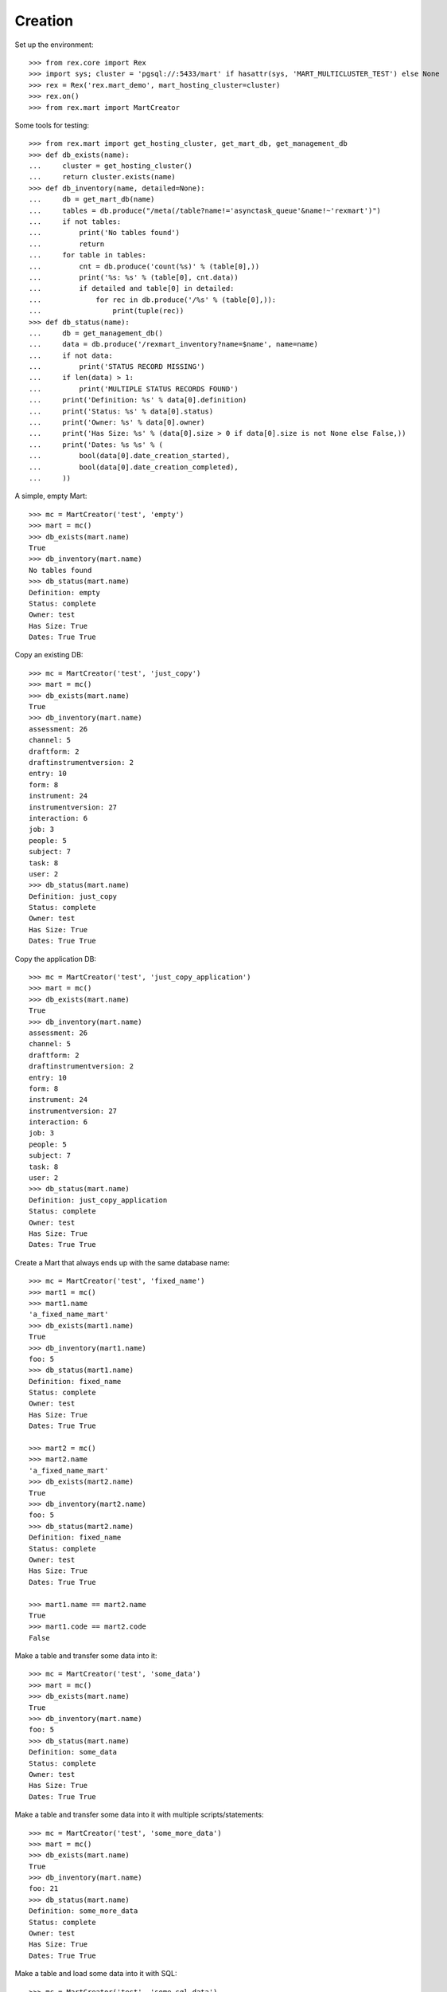 ********
Creation
********


Set up the environment::

    >>> from rex.core import Rex
    >>> import sys; cluster = 'pgsql://:5433/mart' if hasattr(sys, 'MART_MULTICLUSTER_TEST') else None
    >>> rex = Rex('rex.mart_demo', mart_hosting_cluster=cluster)
    >>> rex.on()
    >>> from rex.mart import MartCreator

Some tools for testing::

    >>> from rex.mart import get_hosting_cluster, get_mart_db, get_management_db
    >>> def db_exists(name):
    ...     cluster = get_hosting_cluster()
    ...     return cluster.exists(name)
    >>> def db_inventory(name, detailed=None):
    ...     db = get_mart_db(name)
    ...     tables = db.produce("/meta(/table?name!='asynctask_queue'&name!~'rexmart')")
    ...     if not tables:
    ...         print('No tables found')
    ...         return
    ...     for table in tables:
    ...         cnt = db.produce('count(%s)' % (table[0],))
    ...         print('%s: %s' % (table[0], cnt.data))
    ...         if detailed and table[0] in detailed:
    ...             for rec in db.produce('/%s' % (table[0],)):
    ...                 print(tuple(rec))
    >>> def db_status(name):
    ...     db = get_management_db()
    ...     data = db.produce('/rexmart_inventory?name=$name', name=name)
    ...     if not data:
    ...         print('STATUS RECORD MISSING')
    ...     if len(data) > 1:
    ...         print('MULTIPLE STATUS RECORDS FOUND')
    ...     print('Definition: %s' % data[0].definition)
    ...     print('Status: %s' % data[0].status)
    ...     print('Owner: %s' % data[0].owner)
    ...     print('Has Size: %s' % (data[0].size > 0 if data[0].size is not None else False,))
    ...     print('Dates: %s %s' % (
    ...         bool(data[0].date_creation_started),
    ...         bool(data[0].date_creation_completed),
    ...     ))

A simple, empty Mart::

    >>> mc = MartCreator('test', 'empty')
    >>> mart = mc()
    >>> db_exists(mart.name)
    True
    >>> db_inventory(mart.name)
    No tables found
    >>> db_status(mart.name)
    Definition: empty
    Status: complete
    Owner: test
    Has Size: True
    Dates: True True

Copy an existing DB::

    >>> mc = MartCreator('test', 'just_copy')
    >>> mart = mc()
    >>> db_exists(mart.name)
    True
    >>> db_inventory(mart.name)
    assessment: 26
    channel: 5
    draftform: 2
    draftinstrumentversion: 2
    entry: 10
    form: 8
    instrument: 24
    instrumentversion: 27
    interaction: 6
    job: 3
    people: 5
    subject: 7
    task: 8
    user: 2
    >>> db_status(mart.name)
    Definition: just_copy
    Status: complete
    Owner: test
    Has Size: True
    Dates: True True

Copy the application DB::

    >>> mc = MartCreator('test', 'just_copy_application')
    >>> mart = mc()
    >>> db_exists(mart.name)
    True
    >>> db_inventory(mart.name)
    assessment: 26
    channel: 5
    draftform: 2
    draftinstrumentversion: 2
    entry: 10
    form: 8
    instrument: 24
    instrumentversion: 27
    interaction: 6
    job: 3
    people: 5
    subject: 7
    task: 8
    user: 2
    >>> db_status(mart.name)
    Definition: just_copy_application
    Status: complete
    Owner: test
    Has Size: True
    Dates: True True

Create a Mart that always ends up with the same database name::

    >>> mc = MartCreator('test', 'fixed_name')
    >>> mart1 = mc()
    >>> mart1.name
    'a_fixed_name_mart'
    >>> db_exists(mart1.name)
    True
    >>> db_inventory(mart1.name)
    foo: 5
    >>> db_status(mart1.name)
    Definition: fixed_name
    Status: complete
    Owner: test
    Has Size: True
    Dates: True True

    >>> mart2 = mc()
    >>> mart2.name
    'a_fixed_name_mart'
    >>> db_exists(mart2.name)
    True
    >>> db_inventory(mart2.name)
    foo: 5
    >>> db_status(mart2.name)
    Definition: fixed_name
    Status: complete
    Owner: test
    Has Size: True
    Dates: True True

    >>> mart1.name == mart2.name
    True
    >>> mart1.code == mart2.code
    False

Make a table and transfer some data into it::

    >>> mc = MartCreator('test', 'some_data')
    >>> mart = mc()
    >>> db_exists(mart.name)
    True
    >>> db_inventory(mart.name)
    foo: 5
    >>> db_status(mart.name)
    Definition: some_data
    Status: complete
    Owner: test
    Has Size: True
    Dates: True True

Make a table and transfer some data into it with multiple scripts/statements::

    >>> mc = MartCreator('test', 'some_more_data')
    >>> mart = mc()
    >>> db_exists(mart.name)
    True
    >>> db_inventory(mart.name)
    foo: 21
    >>> db_status(mart.name)
    Definition: some_more_data
    Status: complete
    Owner: test
    Has Size: True
    Dates: True True

Make a table and load some data into it with SQL::

    >>> mc = MartCreator('test', 'some_sql_data')
    >>> mart = mc()
    >>> db_exists(mart.name)
    True
    >>> db_inventory(mart.name)
    foo: 1
    >>> db_status(mart.name)
    Definition: some_sql_data
    Status: complete
    Owner: test
    Has Size: True
    Dates: True True

Make a table and load some data into it with multiple SQL scripts/statements::

    >>> mc = MartCreator('test', 'some_more_sql_data')
    >>> mart = mc()
    >>> db_exists(mart.name)
    True
    >>> db_inventory(mart.name)
    foo: 4
    >>> db_status(mart.name)
    Definition: some_more_sql_data
    Status: complete
    Owner: test
    Has Size: True
    Dates: True True

Make a table and load it with data using both ETL phases::

    >>> mc = MartCreator('test', 'both_etl_phases')
    >>> mart = mc()
    >>> db_exists(mart.name)
    True
    >>> db_inventory(mart.name)
    foo: 25
    >>> db_status(mart.name)
    Definition: both_etl_phases
    Status: complete
    Owner: test
    Has Size: True
    Dates: True True

Make a table and load it with data using script parameters::

    >>> mc = MartCreator('test', 'some_data_with_params')
    >>> mart = mc()
    >>> db_exists(mart.name)
    True
    >>> db_inventory(mart.name, detailed=['foo'])
    foo: 6
    ('bar', None)
    ('baz', None)
    ('blah', None)
    ('foo', None)
    ('some_data_with_params', None)
    ('test', None)
    >>> db_status(mart.name)
    Definition: some_data_with_params
    Status: complete
    Owner: test
    Has Size: True
    Dates: True True

Load data into an existing database::

    >>> mc = MartCreator('test', 'existing')
    >>> mart = mc()
    >>> mart.name
    'mart_demo'
    >>> db_exists(mart.name)
    True
    >>> db_inventory(mart.name)
    assessment: 26
    channel: 5
    draftform: 2
    draftinstrumentversion: 2
    entry: 10
    foo: 5
    form: 8
    instrument: 24
    instrumentversion: 27
    interaction: 6
    job: 3
    people: 5
    subject: 7
    task: 8
    user: 2
    >>> db_status(mart.name)
    Definition: existing
    Status: complete
    Owner: test
    Has Size: True
    Dates: True True

You can load Assessments into the Mart::

    >>> mc = MartCreator('test', 'simple_assessment')
    >>> mart = mc()
    >>> db_exists(mart.name)
    True
    >>> db_inventory(mart.name)
    mart1: 8
    >>> db_status(mart.name)
    Definition: simple_assessment
    Status: complete
    Owner: test
    Has Size: True
    Dates: True True

You can load Assessments into the Mart and link the table to other tables in
the Mart::

    >>> mc = MartCreator('test', 'linked_assessment')
    >>> mart = mc()
    >>> db_exists(mart.name)
    True
    >>> db_inventory(mart.name)
    mart1: 8
    subject: 7
    >>> db_status(mart.name)
    Definition: linked_assessment
    Status: complete
    Owner: test
    Has Size: True
    Dates: True True

    >>> mc = MartCreator('test', 'linked_assessment_alltypes')
    >>> mart = mc()
    >>> db_exists(mart.name)
    True
    >>> db_inventory(mart.name)
    alltypes: 5
    alltypes_matrix_field: 4
    alltypes_recordlist_field: 7
    subject: 7
    >>> db_status(mart.name)
    Definition: linked_assessment_alltypes
    Status: complete
    Owner: test
    Has Size: True
    Dates: True True

You can load Assessments into the Mart and peform calculations on their
contents::

    >>> mc = MartCreator('test', 'calculated_assessment')
    >>> mart = mc()
    >>> db_exists(mart.name)
    True
    >>> db_inventory(mart.name, detailed=['mart1'])
    mart1: 8
    ('martassessment1', 'mart11', 'MARTASSESSMENT1-1', 'MARTASSESSMENT1-2', 'MARTASSESSMENT1-3', 'foo1')
    ('martassessment2', 'mart11', 'MARTASSESSMENT2-1', 'MARTASSESSMENT2-2', 'MARTASSESSMENT2-3', 'foo2')
    ('martassessment3', 'mart11', 'MARTASSESSMENT3-1', 'MARTASSESSMENT3-2', 'MARTASSESSMENT3-3', 'foo3')
    ('martassessment4', 'mart11', 'MARTASSESSMENT4-1', 'MARTASSESSMENT4-2', 'MARTASSESSMENT4-3', 'foo4')
    ('martassessment5', 'mart11', 'MARTASSESSMENT5-1', 'MARTASSESSMENT5-2', 'MARTASSESSMENT5-3', 'foo5')
    ('martassessment6', 'mart11', 'MARTASSESSMENT6-1', 'MARTASSESSMENT6-2', 'MARTASSESSMENT6-3', 'foo6')
    ('martassessment7', 'mart11', 'MARTASSESSMENT7-1', 'MARTASSESSMENT7-2', 'MARTASSESSMENT7-3', 'foo7')
    ('martassessment8', 'mart11', 'MARTASSESSMENT8-1', 'MARTASSESSMENT8-2', 'MARTASSESSMENT8-3', 'foo8')
    >>> db_status(mart.name)
    Definition: calculated_assessment
    Status: complete
    Owner: test
    Has Size: True
    Dates: True True

You can load Assessments into the Mart and alter/update the tables created by
them in the ``post_assessment_scripts``::

    >>> mc = MartCreator('test', 'schema_modification')
    >>> mart = mc()
    >>> db_exists(mart.name)
    True
    >>> db_inventory(mart.name, detailed=['mart1'])
    mart1: 8
    ('martassessment1', 'mart11', 12, 'foo1', 'bar')
    ('martassessment2', 'mart11', 13, 'foo2', 'bar')
    ('martassessment3', 'mart11', 14, 'foo3', 'bar')
    ('martassessment4', 'mart11', 15, 'foo4', 'bar')
    ('martassessment5', 'mart11', 16, 'foo5', 'bar')
    ('martassessment6', 'mart11', 17, 'foo6', 'bar')
    ('martassessment7', 'mart11', 18, 'foo7', 'bar')
    ('martassessment8', 'mart11', 19, 'foo8', 'bar')
    >>> db_status(mart.name)
    Definition: schema_modification
    Status: complete
    Owner: test
    Has Size: True
    Dates: True True

Your Assessment selector can include JSON-ish fields::

    >>> mc = MartCreator('test', 'select_json')
    >>> mart = mc()
    >>> db_exists(mart.name)
    True
    >>> db_inventory(mart.name)
    driver: 1
    mart8: 1
    >>> db_status(mart.name)
    Definition: select_json
    Status: complete
    Owner: test
    Has Size: True
    Dates: True True

Definitions can invoke post-processors::

    >>> mc = MartCreator('test', 'index_processor')
    >>> mart = mc()
    >>> db_exists(mart.name)
    True
    >>> db_inventory(mart.name)
    foo: 0
    >>> db_status(mart.name)
    Definition: index_processor
    Status: complete
    Owner: test
    Has Size: True
    Dates: True True

    >>> mc = MartCreator('test', 'analyze_processor')
    >>> mart = mc()
    >>> db_exists(mart.name)
    True
    >>> db_inventory(mart.name)
    foo: 0
    >>> db_status(mart.name)
    Definition: analyze_processor
    Status: complete
    Owner: test
    Has Size: True
    Dates: True True

    >>> mc = MartCreator('test', 'datadictionary_deployment')
    >>> mart = mc()
    >>> db_exists(mart.name)
    True
    >>> db_inventory(mart.name, detailed=['datadictionary_table', 'datadictionary_column', 'datadictionary_enumeration', 'foo'])
    datadictionary_column: 2
    (ID('foo'), 'col1', 'The First Column', None, None, 'text', None)
    (ID('foo'), 'col2', None, 'Test Description', None, 'enumeration', None)
    datadictionary_enumeration: 3
    (ID(ID('foo'), 'col2'), 'bar', None)
    (ID(ID('foo'), 'col2'), 'baz', 'Bazzerific Description')
    (ID(ID('foo'), 'col2'), 'foo', 'The FOO')
    datadictionary_table: 1
    ('foo', 'Foo Bars', 'A Description')
    foo: 0
    >>> db_status(mart.name)
    Definition: datadictionary_deployment
    Status: complete
    Owner: test
    Has Size: True
    Dates: True True

    >>> mc = MartCreator('test', 'datadictionary_assessment')
    >>> mart = mc()
    >>> db_exists(mart.name)
    True
    >>> db_inventory(mart.name, detailed=['datadictionary_table', 'datadictionary_column', 'datadictionary_enumeration', 'foo'])
    datadictionary_column: 8
    (ID('mart1'), 'assessment_uid', 'Assessment UID', 'the UID of the Assessment', None, 'code', None)
    (ID('mart1'), 'foo', None, 'The foo value', 'RIOS Instrument', 'text', None)
    (ID('mart1'), 'instrument_version_uid', 'InstrumentVersion UID', None, None, 'text', None)
    (ID('mart1'), 'mycoolfield', 'My Cool Field', None, 'RexMart Calculation', 'text', None)
    (ID('mart1'), 'subject', None, None, 'RexMart Calculation', 'link', ID('subject'))
    (ID('subject'), 'mart1', None, None, None, 'branch', ID('mart1'))
    (ID('subject'), 'mobile_tn', 'Title Number 2', None, 'THE SOURCE', 'text', None)
    (ID('subject'), 'uid', None, None, None, 'text', None)
    datadictionary_enumeration: 0
    datadictionary_table: 2
    ('mart1', 'RexMart Testcase #1', 'A description for the Instrument')
    ('subject', None, 'CUSTOM SUBJECT DESCRIPTION!')
    mart1: 8
    subject: 7
    >>> db_status(mart.name)
    Definition: datadictionary_assessment
    Status: complete
    Owner: test
    Has Size: True
    Dates: True True

    >>> mc = MartCreator('test', 'datadictionary_alltypes')
    >>> mart = mc()
    >>> db_exists(mart.name)
    True
    >>> db_inventory(mart.name, detailed=['datadictionary_table', 'datadictionary_column', 'datadictionary_enumeration'])
    alltypes: 5
    alltypes_matrix_field: 4
    alltypes_recordlist_field: 7
    datadictionary_column: 27
    (ID('alltypes'), 'alltypes_matrix_field', None, None, None, 'facet', ID('alltypes_matrix_field'))
    (ID('alltypes'), 'alltypes_recordlist_field', None, None, None, 'branch', ID('alltypes_recordlist_field'))
    (ID('alltypes'), 'assessment_uid', 'Assessment UID', None, None, 'text', None)
    (ID('alltypes'), 'boolean_field', None, None, 'RIOS Instrument', 'boolean', None)
    (ID('alltypes'), 'calc1', None, 'A simple calculation', 'RIOS Calculation Set', 'integer', None)
    (ID('alltypes'), 'calc2', None, None, 'RIOS Calculation Set', 'text', None)
    (ID('alltypes'), 'date_field', None, None, 'RIOS Instrument', 'date', None)
    (ID('alltypes'), 'datetime_field', None, None, 'RIOS Instrument', 'datetime', None)
    (ID('alltypes'), 'enumeration_field', None, None, 'RIOS Instrument', 'enumeration', None)
    (ID('alltypes'), 'enumerationset_field_bar', None, 'An enumerated set (bar)', 'RIOS Instrument', 'boolean', None)
    (ID('alltypes'), 'enumerationset_field_baz', None, 'An enumerated set (baz)', 'RIOS Instrument', 'boolean', None)
    (ID('alltypes'), 'enumerationset_field_foo', None, 'An enumerated set (foo)', 'RIOS Instrument', 'boolean', None)
    (ID('alltypes'), 'float_field', None, None, 'RIOS Instrument', 'float', None)
    (ID('alltypes'), 'instrument_version_uid', 'InstrumentVersion UID', None, None, 'text', None)
    (ID('alltypes'), 'integer_field', None, None, 'RIOS Instrument', 'integer', None)
    (ID('alltypes'), 'nullable_field', None, None, 'RIOS Instrument', 'text', None)
    (ID('alltypes'), 'text_field', None, 'This is a text field!', 'RIOS Instrument', 'text', None)
    (ID('alltypes'), 'time_field', None, None, 'RIOS Instrument', 'time', None)
    (ID('alltypes_matrix_field'), 'alltypes', None, None, None, 'link', ID('alltypes'))
    (ID('alltypes_matrix_field'), 'row1_col1', None, 'Just a col1 field', 'RIOS Instrument', 'text', None)
    (ID('alltypes_matrix_field'), 'row1_col2', None, None, 'RIOS Instrument', 'text', None)
    (ID('alltypes_matrix_field'), 'row2_col1', None, 'Just a col1 field', 'RIOS Instrument', 'text', None)
    (ID('alltypes_matrix_field'), 'row2_col2', None, None, 'RIOS Instrument', 'text', None)
    (ID('alltypes_recordlist_field'), 'alltypes', None, None, None, 'link', ID('alltypes'))
    (ID('alltypes_recordlist_field'), 'record_seq', None, None, None, 'integer', None)
    (ID('alltypes_recordlist_field'), 'subfield1', None, 'The sub field', 'RIOS Instrument', 'text', None)
    (ID('alltypes_recordlist_field'), 'subfield2', None, None, 'RIOS Instrument', 'text', None)
    datadictionary_enumeration: 3
    (ID(ID('alltypes'), 'enumeration_field'), 'bar', None)
    (ID(ID('alltypes'), 'enumeration_field'), 'baz', None)
    (ID(ID('alltypes'), 'enumeration_field'), 'foo', None)
    datadictionary_table: 3
    ('alltypes', 'An Instrument With All Types', None)
    ('alltypes_matrix_field', 'An Instrument With All Types (matrix_field fields)', None)
    ('alltypes_recordlist_field', 'An Instrument With All Types (recordlist_field fields)', 'A list of records')
    >>> db_status(mart.name)
    Definition: datadictionary_alltypes
    Status: complete
    Owner: test
    Has Size: True
    Dates: True True

    >>> rex.off()

    >>> rex2 = Rex('rex.mart_demo', mart_dictionary_presentation_priority=['form', 'sms'], mart_dictionary_channel_priority=['entry', 'survey', 'mobile', 'fakesms'], mart_hosting_cluster=cluster)
    >>> rex2.on()
    >>> mc = MartCreator('test', 'form_metadata')
    >>> mart = mc()
    >>> db_exists(mart.name)
    True
    >>> db_inventory(mart.name, detailed=['datadictionary_table', 'datadictionary_column', 'datadictionary_enumeration'])
    datadictionary_column: 14
    (ID('mart14'), 'assessment_uid', 'Assessment UID', None, None, 'text', None)
    (ID('mart14'), 'bar', None, 'Entry Text for Bar', 'RIOS Instrument', 'integer', None)
    (ID('mart14'), 'baz', None, 'Entry Text for Baz', 'RIOS Instrument', 'enumeration', None)
    (ID('mart14'), 'foo', None, 'Entry Text for Foo', 'RIOS Instrument', 'text', None)
    (ID('mart14'), 'instrument_version_uid', 'InstrumentVersion UID', None, None, 'text', None)
    (ID('mart15'), 'assessment_uid', 'Assessment UID', None, None, 'text', None)
    (ID('mart15'), 'instrument_version_uid', 'InstrumentVersion UID', None, None, 'text', None)
    (ID('mart15'), 'mart15_bar', None, None, None, 'facet', ID('mart15_bar'))
    (ID('mart15'), 'mart15_foo', None, None, None, 'branch', ID('mart15_foo'))
    (ID('mart15_bar'), 'mart15', None, None, None, 'link', ID('mart15'))
    (ID('mart15_bar'), 'row1_col1', None, 'Entry Column1', 'RIOS Instrument', 'text', None)
    (ID('mart15_foo'), 'mart15', None, None, None, 'link', ID('mart15'))
    (ID('mart15_foo'), 'record_seq', None, None, None, 'integer', None)
    (ID('mart15_foo'), 'sub1', None, 'Entry Subfield1', 'RIOS Instrument', 'text', None)
    datadictionary_enumeration: 2
    (ID(ID('mart14'), 'baz'), 'happy', 'Entry Happy')
    (ID(ID('mart14'), 'baz'), 'sad', 'Entry Sad')
    datadictionary_table: 4
    ('mart14', 'Survey Title', None)
    ('mart15', 'RexMart Testcase #15', None)
    ('mart15_bar', 'RexMart Testcase #15 (bar fields)', 'Entry Text for Bar')
    ('mart15_foo', 'RexMart Testcase #15 (foo fields)', 'Entry Text for Foo')
    mart14: 0
    mart15: 0
    mart15_bar: 0
    mart15_foo: 0
    >>> db_status(mart.name)
    Definition: form_metadata
    Status: complete
    Owner: test
    Has Size: True
    Dates: True True
    >>> rex2.off()

    >>> rex2 = Rex('rex.mart_demo', mart_dictionary_presentation_priority=['form', 'sms'], mart_dictionary_channel_priority=['survey', 'entry', 'mobile', 'fakesms'], mart_hosting_cluster=cluster)
    >>> rex2.on()
    >>> mc = MartCreator('test', 'form_metadata')
    >>> mart = mc()
    >>> db_exists(mart.name)
    True
    >>> db_inventory(mart.name, detailed=['datadictionary_table', 'datadictionary_column', 'datadictionary_enumeration'])
    datadictionary_column: 14
    (ID('mart14'), 'assessment_uid', 'Assessment UID', None, None, 'text', None)
    (ID('mart14'), 'bar', None, 'Survey Text for Bar', 'RIOS Instrument', 'integer', None)
    (ID('mart14'), 'baz', None, 'Survey Text for Baz', 'RIOS Instrument', 'enumeration', None)
    (ID('mart14'), 'foo', None, 'Survey Text for Foo', 'RIOS Instrument', 'text', None)
    (ID('mart14'), 'instrument_version_uid', 'InstrumentVersion UID', None, None, 'text', None)
    (ID('mart15'), 'assessment_uid', 'Assessment UID', None, None, 'text', None)
    (ID('mart15'), 'instrument_version_uid', 'InstrumentVersion UID', None, None, 'text', None)
    (ID('mart15'), 'mart15_bar', None, None, None, 'facet', ID('mart15_bar'))
    (ID('mart15'), 'mart15_foo', None, None, None, 'branch', ID('mart15_foo'))
    (ID('mart15_bar'), 'mart15', None, None, None, 'link', ID('mart15'))
    (ID('mart15_bar'), 'row1_col1', None, 'Survey Column1', 'RIOS Instrument', 'text', None)
    (ID('mart15_foo'), 'mart15', None, None, None, 'link', ID('mart15'))
    (ID('mart15_foo'), 'record_seq', None, None, None, 'integer', None)
    (ID('mart15_foo'), 'sub1', None, 'Survey Subfield1', 'RIOS Instrument', 'text', None)
    datadictionary_enumeration: 2
    (ID(ID('mart14'), 'baz'), 'happy', 'Survey Happy')
    (ID(ID('mart14'), 'baz'), 'sad', 'Survey Sad')
    datadictionary_table: 4
    ('mart14', 'Survey Title', None)
    ('mart15', 'RexMart Testcase #15', None)
    ('mart15_bar', 'RexMart Testcase #15 (bar fields)', 'Survey Text for Bar')
    ('mart15_foo', 'RexMart Testcase #15 (foo fields)', 'Survey Text for Foo')
    mart14: 0
    mart15: 0
    mart15_bar: 0
    mart15_foo: 0
    >>> db_status(mart.name)
    Definition: form_metadata
    Status: complete
    Owner: test
    Has Size: True
    Dates: True True
    >>> rex2.off()

    >>> rex2 = Rex('rex.mart_demo', mart_dictionary_presentation_priority=['sms'], mart_dictionary_channel_priority=['entry', 'survey', 'mobile', 'fakesms'], mart_hosting_cluster=cluster)
    >>> rex2.on()
    >>> mc = MartCreator('test', 'form_metadata')
    >>> mart = mc()
    >>> db_exists(mart.name)
    True
    >>> db_inventory(mart.name, detailed=['datadictionary_table', 'datadictionary_column', 'datadictionary_enumeration'])
    datadictionary_column: 14
    (ID('mart14'), 'assessment_uid', 'Assessment UID', None, None, 'text', None)
    (ID('mart14'), 'bar', None, 'Mobile Text for Bar', 'RIOS Instrument', 'integer', None)
    (ID('mart14'), 'baz', None, 'Mobile Text for Baz', 'RIOS Instrument', 'enumeration', None)
    (ID('mart14'), 'foo', None, 'Mobile Text for Foo', 'RIOS Instrument', 'text', None)
    (ID('mart14'), 'instrument_version_uid', 'InstrumentVersion UID', None, None, 'text', None)
    (ID('mart15'), 'assessment_uid', 'Assessment UID', None, None, 'text', None)
    (ID('mart15'), 'instrument_version_uid', 'InstrumentVersion UID', None, None, 'text', None)
    (ID('mart15'), 'mart15_bar', None, None, None, 'facet', ID('mart15_bar'))
    (ID('mart15'), 'mart15_foo', None, None, None, 'branch', ID('mart15_foo'))
    (ID('mart15_bar'), 'mart15', None, None, None, 'link', ID('mart15'))
    (ID('mart15_bar'), 'row1_col1', None, 'Entry Column1', 'RIOS Instrument', 'text', None)
    (ID('mart15_foo'), 'mart15', None, None, None, 'link', ID('mart15'))
    (ID('mart15_foo'), 'record_seq', None, None, None, 'integer', None)
    (ID('mart15_foo'), 'sub1', None, 'Entry Subfield1', 'RIOS Instrument', 'text', None)
    datadictionary_enumeration: 2
    (ID(ID('mart14'), 'baz'), 'happy', 'Mobile Happy')
    (ID(ID('mart14'), 'baz'), 'sad', 'Mobile Sad')
    datadictionary_table: 4
    ('mart14', 'Survey Title', None)
    ('mart15', 'RexMart Testcase #15', None)
    ('mart15_bar', 'RexMart Testcase #15 (bar fields)', 'Entry Text for Bar')
    ('mart15_foo', 'RexMart Testcase #15 (foo fields)', 'Entry Text for Foo')
    mart14: 0
    mart15: 0
    mart15_bar: 0
    mart15_foo: 0
    >>> db_status(mart.name)
    Definition: form_metadata
    Status: complete
    Owner: test
    Has Size: True
    Dates: True True
    >>> rex2.off()

    >>> rex2 = Rex('rex.mart_demo', mart_dictionary_presentation_priority=['sms', 'form'], mart_dictionary_channel_priority=['entry', 'survey', 'fakesms'], mart_hosting_cluster=cluster)
    >>> rex2.on()
    >>> mc = MartCreator('test', 'form_metadata')
    >>> mart = mc()
    >>> db_exists(mart.name)
    True
    >>> db_inventory(mart.name, detailed=['datadictionary_table', 'datadictionary_column', 'datadictionary_enumeration'])
    datadictionary_column: 14
    (ID('mart14'), 'assessment_uid', 'Assessment UID', None, None, 'text', None)
    (ID('mart14'), 'bar', None, 'FakeSMS Text for Bar', 'RIOS Instrument', 'integer', None)
    (ID('mart14'), 'baz', None, 'FakeSMS Text for Baz', 'RIOS Instrument', 'enumeration', None)
    (ID('mart14'), 'foo', None, 'FakeSMS Text for Foo', 'RIOS Instrument', 'text', None)
    (ID('mart14'), 'instrument_version_uid', 'InstrumentVersion UID', None, None, 'text', None)
    (ID('mart15'), 'assessment_uid', 'Assessment UID', None, None, 'text', None)
    (ID('mart15'), 'instrument_version_uid', 'InstrumentVersion UID', None, None, 'text', None)
    (ID('mart15'), 'mart15_bar', None, None, None, 'facet', ID('mart15_bar'))
    (ID('mart15'), 'mart15_foo', None, None, None, 'branch', ID('mart15_foo'))
    (ID('mart15_bar'), 'mart15', None, None, None, 'link', ID('mart15'))
    (ID('mart15_bar'), 'row1_col1', None, 'Entry Column1', 'RIOS Instrument', 'text', None)
    (ID('mart15_foo'), 'mart15', None, None, None, 'link', ID('mart15'))
    (ID('mart15_foo'), 'record_seq', None, None, None, 'integer', None)
    (ID('mart15_foo'), 'sub1', None, 'Entry Subfield1', 'RIOS Instrument', 'text', None)
    datadictionary_enumeration: 2
    (ID(ID('mart14'), 'baz'), 'happy', 'FakeSMS Happy')
    (ID(ID('mart14'), 'baz'), 'sad', 'FakeSMS Sad')
    datadictionary_table: 4
    ('mart14', 'Survey Title', None)
    ('mart15', 'RexMart Testcase #15', None)
    ('mart15_bar', 'RexMart Testcase #15 (bar fields)', 'Entry Text for Bar')
    ('mart15_foo', 'RexMart Testcase #15 (foo fields)', 'Entry Text for Foo')
    mart14: 0
    mart15: 0
    mart15_bar: 0
    mart15_foo: 0
    >>> db_status(mart.name)
    Definition: form_metadata
    Status: complete
    Owner: test
    Has Size: True
    Dates: True True
    >>> rex2.off()

    >>> rex.on()


You can tell the creator to not mark the Mart as complete after processing is
done::

    >>> mc = MartCreator('test', 'some_data')
    >>> mart = mc(leave_incomplete=True)
    >>> db_exists(mart.name)
    True
    >>> db_inventory(mart.name)
    foo: 5
    >>> db_status(mart.name)
    Definition: some_data
    Status: processing
    Owner: test
    Has Size: True
    Dates: True True

You can load Instruments/Assessments that have enumeration fields with hyphens
in their name::

    >>> mc = MartCreator('test', 'enum_values')
    >>> mart = mc()
    >>> db_exists(mart.name)
    True
    >>> db_inventory(mart.name)
    mart13: 1
    >>> db_status(mart.name)
    Definition: enum_values
    Status: complete
    Owner: test
    Has Size: True
    Dates: True True

Definitions can accept parameters that are passed to HTSQL/SQL statements::

    >>> mc = MartCreator('test', 'some_parameters')
    >>> mart = mc(parameters={'foo': 'blah', 'bar': 123})
    >>> db_exists(mart.name)
    True
    >>> db_inventory(mart.name, detailed=['foo', 'mart1'])
    foo: 12
    ('h1123', None)
    ('h1blah', None)
    ('h1test', None)
    ('h2123', None)
    ('h2blah', None)
    ('h2test', None)
    ('s1123', None)
    ('s1blah', None)
    ('s1some_parameters', None)
    ('s2123', None)
    ('s2blah', None)
    ('s2some_parameters', None)
    mart1: 8
    ('martassessment1', 'mart11', 'blah', 123, 'MARTASSESSMENT1-blah', 'foo1')
    ('martassessment2', 'mart11', 'blah', 123, 'MARTASSESSMENT2-blah', 'foo2')
    ('martassessment3', 'mart11', 'blah', 123, 'MARTASSESSMENT3-blah', 'foo3')
    ('martassessment4', 'mart11', 'blah', 123, 'MARTASSESSMENT4-blah', 'foo4')
    ('martassessment5', 'mart11', 'blah', 123, 'MARTASSESSMENT5-blah', 'foo5')
    ('martassessment6', 'mart11', 'blah', 123, 'MARTASSESSMENT6-blah', 'foo6')
    ('martassessment7', 'mart11', 'blah', 123, 'MARTASSESSMENT7-blah', 'foo7')
    ('martassessment8', 'mart11', 'blah', 123, 'MARTASSESSMENT8-blah', 'foo8')
    >>> db_status(mart.name)
    Definition: some_parameters
    Status: complete
    Owner: test
    Has Size: True
    Dates: True True

    >>> mart = mc(parameters={'foo': 'blah'})
    Traceback (most recent call last):
        ...
    rex.core.Error: Missing required parameter "bar"

    >>> mart = mc(parameters={'bar': 'blah'})
    Traceback (most recent call last):
        ...
    rex.core.Error: Expected an integer
    Got:
        'blah'
    While validating parameter:
        bar

    >>> mart = mc(parameters={'bar': 123, 'baz': 'hello'})
    Traceback (most recent call last):
        ...
    rex.core.Error: Unknown parameters: baz

Your rex.deploy configuration can use include statements::

    >>> mc = MartCreator('test', 'just_deploy_includes')
    >>> mart = mc()
    >>> db_exists(mart.name)
    True
    >>> db_inventory(mart.name)
    foo: 0
    >>> db_status(mart.name)
    Definition: just_deploy_includes
    Status: complete
    Owner: test
    Has Size: True
    Dates: True True

Your assessment configurations can specify inclusion of "all" instruments
without explicitly listing every one::

    >>> mc = MartCreator('test', 'all_assessments')
    >>> mart = mc()
    >>> db_exists(mart.name)
    True
    >>> db_inventory(mart.name)
    alltypes: 5
    alltypes_matrix_field: 4
    alltypes_recordlist_field: 7
    calculation: 0
    calculation_complex: 1
    calculation_complex_q_matrix: 1
    calculation_complex_q_recordlist: 2
    complex: 0
    disabled: 1
    mart1: 8
    mart10: 0
    mart10_bar: 0
    mart11: 0
    mart11_bar: 0
    mart12: 1
    mart12_recordlist_field: 1
    mart13: 1
    mart14: 0
    mart15: 0
    mart15_bar: 0
    mart15_foo: 0
    mart2: 0
    mart3: 0
    mart4: 0
    mart4_bar: 0
    mart5: 0
    mart5_bar: 0
    mart6: 0
    mart7: 0
    mart8: 1
    mart9: 0
    mart9b: 0
    mart9b_baz: 0
    mart9b_blah: 0
    simple: 2
    texter: 0
    >>> db_status(mart.name)
    Definition: all_assessments
    Status: complete
    Owner: test
    Has Size: True
    Dates: True True

    >>> mc = MartCreator('test', 'all_assessments_linked')
    >>> mart = mc()
    >>> db_exists(mart.name)
    True
    >>> db_inventory(mart.name)
    alltypes: 5
    alltypes_matrix_field: 4
    alltypes_recordlist_field: 7
    calculation: 0
    calculation_complex: 1
    calculation_complex_q_matrix: 1
    calculation_complex_q_recordlist: 2
    complex: 0
    datadictionary_column: 244
    datadictionary_enumeration: 23
    datadictionary_table: 37
    disabled: 1
    mart1: 8
    mart10: 0
    mart10_bar: 0
    mart11: 0
    mart11_bar: 0
    mart12: 1
    mart12_recordlist_field: 1
    mart13: 1
    mart14: 0
    mart15: 0
    mart15_bar: 0
    mart15_foo: 0
    mart2: 0
    mart3: 0
    mart4: 0
    mart4_bar: 0
    mart5: 0
    mart5_bar: 0
    mart6: 0
    mart7: 0
    mart8: 1
    mart9: 0
    mart9b: 0
    mart9b_baz: 0
    mart9b_blah: 0
    simple: 2
    subject: 7
    texter: 0
    >>> db_status(mart.name)
    Definition: all_assessments_linked
    Status: complete
    Owner: test
    Has Size: True
    Dates: True True

You can get a::

    >>> mc = MartCreator('test', 'dynamic_simple')
    >>> mart = mc()
    >>> db_exists(mart.name)
    True
    >>> db_inventory(mart.name)
    mart1: 8
    subject: 7
    >>> db_status(mart.name)
    Definition: dynamic_simple
    Status: complete
    Owner: test
    Has Size: True
    Dates: True True

    >>> mc = MartCreator('test', 'dynamic_complex')
    >>> mart = mc()
    >>> db_exists(mart.name)
    True
    >>> db_inventory(mart.name)
    mart1: 8
    mart2: 0
    subject: 7
    >>> db_status(mart.name)
    Definition: dynamic_complex
    Status: complete
    Owner: test
    Has Size: True
    Dates: True True

It complains if you don't specify an owner::

    >>> mc = MartCreator(None, 'some_data')
    Traceback (most recent call last):
        ...
    rex.core.Error: No owner specified

    >>> mc = MartCreator('', 'some_data')
    Traceback (most recent call last):
        ...
    rex.core.Error: No owner specified

It complains if you specify a definition that doesn't exist::

    >>> mc = MartCreator('test', 'doesntexist')
    Traceback (most recent call last):
        ...
    rex.core.Error: Unknown definition "doesntexist"

It complains if you try to copy a database that doesn't exist::

    >>> mc = MartCreator('test', 'just_copy_missing')
    >>> mart = mc()
    Traceback (most recent call last):
        ...
    rex.core.Error: Database "does_not_exist" does not exist
    While creating Mart database:
        just_copy_missing

It complains if you try to load into an existing database that doesn't exist::

    >>> mc = MartCreator('test', 'existing_missing')
    >>> mart = mc()
    Traceback (most recent call last):
        ...
    rex.core.Error: Database "a_db_that_doesnt_exist" does not exist
    While creating Mart database:
        existing_missing

It complains if you try to create a fixed-name Mart when someone else already
has a Mart with that name::

    >>> mc = MartCreator('test', 'fixed_name')
    >>> mart = mc()
    >>> mc = MartCreator('someoneelse', 'fixed_name')
    >>> mart = mc()
    Traceback (most recent call last):
        ...
    rex.core.Error: Cannot set name of Mart to "a_fixed_name_mart" because a Mart with that name already exists owned by "test"
    While purging previous fixed-name database
    While creating Mart database:
        fixed_name

It complains if an HTSQL statement is bad::

    >>> mc = MartCreator('test', 'broken_htsql')
    >>> mart = mc()
    Traceback (most recent call last):
        ...
    rex.core.Error: Found unknown attribute:
        people.first_name
    Perhaps you had in mind:
        firstname
    While translating:
                first_name :as col1
                ^^^^^^^^^^
    While executing statement:
        /people{
                first_name :as col1
            } :as foo
            /:rexdb
            /:insert
    While executing HTSQL script:
        #1
    While executing Post-Deployment Scripts
    While creating Mart database:
        broken_htsql

It complains if a SQL statement is bad::

    >>> mc = MartCreator('test', 'broken_sql')
    >>> mart = mc()
    Traceback (most recent call last):
        ...
    rex.core.Error: Got an error from the database driver:
        relation "blah" does not exist
        LINE 1: insert into blah (col1) values('stuff');
                            ^
    While executing SQL script:
        #1
    While executing Post-Deployment Scripts
    While creating Mart database:
        broken_sql



    >>> rex.off()


